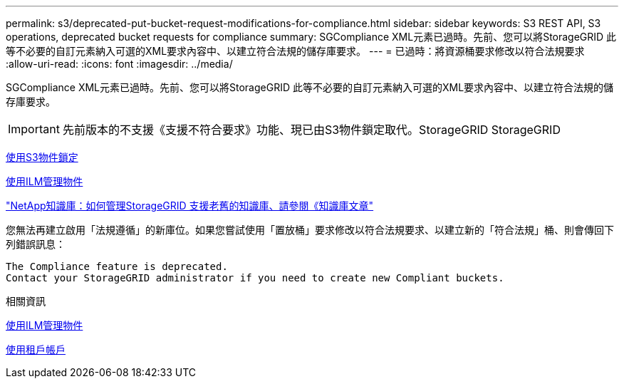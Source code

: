 ---
permalink: s3/deprecated-put-bucket-request-modifications-for-compliance.html 
sidebar: sidebar 
keywords: S3 REST API, S3 operations, deprecated bucket requests for compliance 
summary: SGCompliance XML元素已過時。先前、您可以將StorageGRID 此等不必要的自訂元素納入可選的XML要求內容中、以建立符合法規的儲存庫要求。 
---
= 已過時：將資源桶要求修改以符合法規要求
:allow-uri-read: 
:icons: font
:imagesdir: ../media/


[role="lead"]
SGCompliance XML元素已過時。先前、您可以將StorageGRID 此等不必要的自訂元素納入可選的XML要求內容中、以建立符合法規的儲存庫要求。


IMPORTANT: 先前版本的不支援《支援不符合要求》功能、現已由S3物件鎖定取代。StorageGRID StorageGRID

xref:using-s3-object-lock.adoc[使用S3物件鎖定]

xref:../ilm/index.adoc[使用ILM管理物件]

https://kb.netapp.com/Advice_and_Troubleshooting/Hybrid_Cloud_Infrastructure/StorageGRID/How_to_manage_legacy_Compliant_buckets_in_StorageGRID_11.5["NetApp知識庫：如何管理StorageGRID 支援老舊的知識庫、請參閱《知識庫文章"^]

您無法再建立啟用「法規遵循」的新庫位。如果您嘗試使用「置放桶」要求修改以符合法規要求、以建立新的「符合法規」桶、則會傳回下列錯誤訊息：

[listing]
----
The Compliance feature is deprecated.
Contact your StorageGRID administrator if you need to create new Compliant buckets.
----
.相關資訊
xref:../ilm/index.adoc[使用ILM管理物件]

xref:../tenant/index.adoc[使用租戶帳戶]
